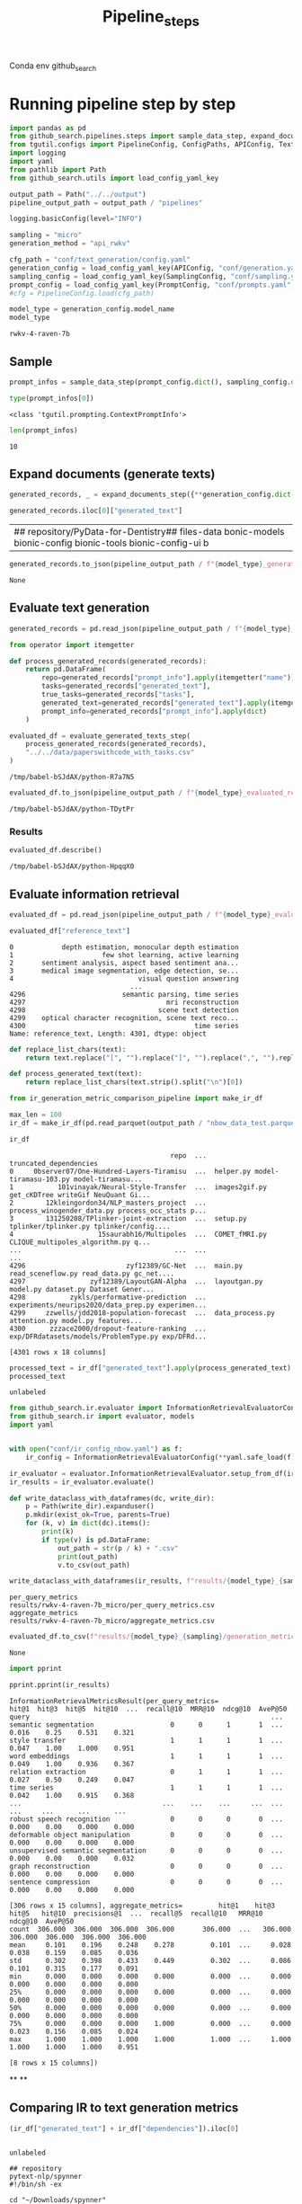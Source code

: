 #+title: Pipeline_steps
#+PROPERTY: header-args :tangle tangle/pipeline_steps.py

Conda env github_search

* Running pipeline step by step

#+BEGIN_SRC python :session pipeline_steps.org  :exports both :comments link
import pandas as pd
from github_search.pipelines.steps import sample_data_step, expand_documents_step, evaluate_generated_texts_step 
from tgutil.configs import PipelineConfig, ConfigPaths, APIConfig, TextGenerationConfig, SamplingConfig, PromptConfig
import logging
import yaml
from pathlib import Path
from github_search.utils import load_config_yaml_key
#+END_SRC

#+RESULTS:

#+BEGIN_SRC python :session pipeline_steps.org  :exports both
output_path = Path("../../output")
pipeline_output_path = output_path / "pipelines"
#+END_SRC

#+RESULTS:

#+RESULTS:

#+BEGIN_SRC python :session pipeline_steps.org  :exports both :comments link
logging.basicConfig(level="INFO")

sampling = "micro"
generation_method = "api_rwkv"

cfg_path = "conf/text_generation/config.yaml"
generation_config = load_config_yaml_key(APIConfig, "conf/generation.yaml", generation_method)
sampling_config = load_config_yaml_key(SamplingConfig, "conf/sampling.yaml", sampling)
prompt_config = load_config_yaml_key(PromptConfig, "conf/prompts.yaml", "few_shot_markdown")
#cfg = PipelineConfig.load(cfg_path)
#+END_SRC

#+RESULTS:

#+BEGIN_SRC python :session pipeline_steps.org  :exports both :comments link :async
model_type = generation_config.model_name
model_type
#+END_SRC

#+RESULTS:
: rwkv-4-raven-7b

** Sample
#+BEGIN_SRC python :session pipeline_steps.org  :exports both :comments link :async
prompt_infos = sample_data_step(prompt_config.dict(), sampling_config.dict())
#+END_SRC

#+RESULTS:

#+BEGIN_SRC python :session pipeline_steps.org  :exports both :comments link :async
type(prompt_infos[0])
#+END_SRC

#+RESULTS:
: <class 'tgutil.prompting.ContextPromptInfo'>

#+BEGIN_SRC python :session pipeline_steps.org  :exports both
len(prompt_infos)
#+END_SRC

#+RESULTS:
: 10

** Expand documents (generate texts)

#+BEGIN_SRC python :session pipeline_steps.org  :exports both :comments link :async
generated_records, _ = expand_documents_step({**generation_config.dict(), "n_generations":2}, prompt_config.dict(), prompt_infos)
#+END_SRC

#+RESULTS:

#+BEGIN_SRC python :session pipeline_steps.org  :exports both :comments link :async
generated_records.iloc[0]["generated_text"]
#+END_SRC

#+RESULTS:
| \n[Dataset]\n\n## repository\npydigeru/PyData-for-Dentistry\n## files\nbionic-data bonic-models bionic-config bionic-tools bionic-config-ui b |

#+BEGIN_SRC python :session pipeline_steps.org  :exports both :comments link :async
generated_records.to_json(pipeline_output_path / f"{model_type}_generated_records_{sampling}.json", orient="records", lines=True)
#+END_SRC

#+RESULTS:
: None


** Evaluate text generation

#+BEGIN_SRC python :session pipeline_steps.org  :exports both :comments link :async
generated_records = pd.read_json(pipeline_output_path / f"{model_type}_generated_records_{sampling}.json", orient="records", lines=True)
#+END_SRC

#+RESULTS:


#+BEGIN_SRC python :session pipeline_steps.org  :exports both :comments link :async
from operator import itemgetter

def process_generated_records(generated_records):
    return pd.DataFrame(
        repo=generated_records["prompt_info"].apply(itemgetter("name")),
        tasks=generated_records["generated_text"],
        true_tasks=generated_records["tasks"],
        generated_text=generated_records["generated_text"].apply(itemgetter(0)),
        prompt_info=generated_records["prompt_info"].apply(dict)
    )
#+END_SRC

#+RESULTS:

#+BEGIN_SRC python :session pipeline_steps.org  :exports both :comments link :async
evaluated_df = evaluate_generated_texts_step(
    process_generated_records(generated_records),
    "../../data/paperswithcode_with_tasks.csv"
)
#+END_SRC

#+RESULTS:
: /tmp/babel-bSJdAX/python-R7a7N5

#+BEGIN_SRC python :session pipeline_steps.org  :exports both :comments link :async
evaluated_df.to_json(pipeline_output_path / f"{model_type}_evaluated_records_{sampling}.json", orient="records", lines=True)
#+END_SRC

#+RESULTS:
: /tmp/babel-bSJdAX/python-TDytPr

*** Results
#+BEGIN_SRC python :session pipeline_steps.org  :exports both :comments link :async
evaluated_df.describe()
#+END_SRC

#+RESULTS:
: /tmp/babel-bSJdAX/python-HpqqX0

** Evaluate information retrieval

#+BEGIN_SRC python :session pipeline_steps.org  :exports both :comments link :async
evaluated_df = pd.read_json(pipeline_output_path / f"{model_type}_evaluated_records.json", orient="records", lines=True)
#+END_SRC

#+RESULTS:

#+BEGIN_SRC python :session pipeline_steps.org  :exports both :comments link :async
evaluated_df["reference_text"]
#+END_SRC

#+RESULTS:
#+begin_example
0            depth estimation, monocular depth estimation
1                      few shot learning, active learning
2       sentiment analysis, aspect based sentiment ana...
3       medical image segmentation, edge detection, se...
4                               visual question answering
                              ...
4296                        semantic parsing, time series
4297                                   mri reconstruction
4298                                 scene text detection
4299    optical character recognition, scene text reco...
4300                                          time series
Name: reference_text, Length: 4301, dtype: object
#+end_example

#+BEGIN_SRC python :session pipeline_steps.org  :exports both :comments link :async
def replace_list_chars(text):
    return text.replace("[", "").replace("]", "").replace(",", "").replace("'", "")

def process_generated_text(text):
    return replace_list_chars(text.strip().split("\n")[0])
#+END_SRC

#+RESULTS:

#+BEGIN_SRC python :session pipeline_steps.org  :exports both :comments link :async
from ir_generation_metric_comparison_pipeline import make_ir_df

max_len = 100
ir_df = make_ir_df(pd.read_parquet(output_path / "nbow_data_test.parquet"), evaluated_df)
#+END_SRC

#+RESULTS:

#+BEGIN_SRC python :session pipeline_steps.org  :exports both
ir_df
#+END_SRC

#+RESULTS:
#+begin_example
                                        repo  ...                             truncated_dependencies
0     0bserver07/One-Hundred-Layers-Tiramisu  ...  helper.py model-tiramasu-103.py model-tiramasu...
1           101vinayak/Neural-Style-Transfer  ...  images2gif.py get_cKDTree writeGif NeuQuant Gi...
2        12kleingordon34/NLP_masters_project  ...  process_winogender_data.py process_occ_stats p...
3        131250208/TPlinker-joint-extraction  ...  setup.py tplinker/tplinker.py tplinker/config....
4                     15saurabh16/Multipoles  ...  COMET_fMRI.py CLIQUE_multipoles_algorithm.py q...
...                                      ...  ...                                                ...
4296                         zyf12389/GC-Net  ...  main.py read_sceneflow.py read_data.py gc_net....
4297                zyf12389/LayoutGAN-Alpha  ...  layoutgan.py model.py dataset.py Dataset Gener...
4298           zykls/performative-prediction  ...  experiments/neurips2020/data_prep.py experimen...
4299     zzwells/jdd2018-population-forecast  ...  data_process.py attention.py model.py features...
4300      zzzace2000/dropout-feature-ranking  ...  exp/DFRdatasets/models/ProblemType.py exp/DFRd...

[4301 rows x 18 columns]
#+end_example

#+BEGIN_SRC python :session pipeline_steps.org  :exports both :comments link :async
processed_text = ir_df["generated_text"].apply(process_generated_text).iloc[0]
processed_text
#+END_SRC

#+RESULTS:
: unlabeled

#+BEGIN_SRC python :session pipeline_steps.org  :exports both :comments link :async
from github_search.ir.evaluator import InformationRetrievalEvaluatorConfig, EmbedderPairConfig, InformationRetrievalColumnConfig
from github_search.ir import evaluator, models
import yaml


with open("conf/ir_config_nbow.yaml") as f:
    ir_config = InformationRetrievalEvaluatorConfig(**yaml.safe_load(f))
#+END_SRC

#+RESULTS:

#+BEGIN_SRC python :session pipeline_steps.org  :exports both :comments link :async
ir_evaluator = evaluator.InformationRetrievalEvaluator.setup_from_df(ir_df, ir_config)
ir_results = ir_evaluator.evaluate()
#+END_SRC

#+RESULTS:

#+BEGIN_SRC python :session pipeline_steps.org  :exports both
def write_dataclass_with_dataframes(dc, write_dir):
    p = Path(write_dir).expanduser()
    p.mkdir(exist_ok=True, parents=True)
    for (k, v) in dict(dc).items():
        print(k)
        if type(v) is pd.DataFrame:
            out_path = str(p / k) + ".csv"
            print(out_path)
            v.to_csv(out_path)
#+END_SRC

#+RESULTS:

#+BEGIN_SRC python :session pipeline_steps.org  :exports both :comments link :results output
write_dataclass_with_dataframes(ir_results, f"results/{model_type}_{sampling}")
#+END_SRC

#+RESULTS:
: per_query_metrics
: results/rwkv-4-raven-7b_micro/per_query_metrics.csv
: aggregate_metrics
: results/rwkv-4-raven-7b_micro/aggregate_metrics.csv

#+BEGIN_SRC python :session pipeline_steps.org  :exports both
evaluated_df.to_csv(f"results/{model_type}_{sampling}/generation_metrics")
#+END_SRC

#+RESULTS:
: None

#+BEGIN_SRC python :session pipeline_steps.org  :exports both :comments link :results output
import pprint

pprint.pprint(ir_results)
#+END_SRC

#+RESULTS:
#+begin_example
InformationRetrievalMetricsResult(per_query_metrics=                                    hit@1  hit@3  hit@5  hit@10  ...  recall@10  MRR@10  ndcg@10  AveP@50
query                                                            ...
semantic segmentation                   0      0      1       1  ...      0.016    0.25    0.531    0.321
style transfer                          1      1      1       1  ...      0.047    1.00    1.000    0.951
word embeddings                         1      1      1       1  ...      0.049    1.00    0.936    0.367
relation extraction                     0      1      1       1  ...      0.027    0.50    0.249    0.047
time series                             1      1      1       1  ...      0.042    1.00    0.915    0.368
...                                   ...    ...    ...     ...  ...        ...     ...      ...      ...
robust speech recognition               0      0      0       0  ...      0.000    0.00    0.000    0.000
deformable object manipulation          0      0      0       0  ...      0.000    0.00    0.000    0.000
unsupervised semantic segmentation      0      0      0       0  ...      0.000    0.00    0.000    0.032
graph reconstruction                    0      0      0       0  ...      0.000    0.00    0.000    0.000
sentence compression                    0      0      0       0  ...      0.000    0.00    0.000    0.000

[306 rows x 15 columns], aggregate_metrics=         hit@1    hit@3    hit@5   hit@10  precisions@1  ...  recall@5  recall@10   MRR@10  ndcg@10  AveP@50
count  306.000  306.000  306.000  306.000       306.000  ...   306.000    306.000  306.000  306.000  306.000
mean     0.101    0.196    0.248    0.278         0.101  ...     0.028      0.038    0.159    0.085    0.036
std      0.302    0.398    0.433    0.449         0.302  ...     0.086      0.101    0.315    0.177    0.091
min      0.000    0.000    0.000    0.000         0.000  ...     0.000      0.000    0.000    0.000    0.000
25%      0.000    0.000    0.000    0.000         0.000  ...     0.000      0.000    0.000    0.000    0.000
50%      0.000    0.000    0.000    0.000         0.000  ...     0.000      0.000    0.000    0.000    0.000
75%      0.000    0.000    0.000    1.000         0.000  ...     0.000      0.023    0.156    0.085    0.024
max      1.000    1.000    1.000    1.000         1.000  ...     1.000      1.000    1.000    1.000    0.951

[8 rows x 15 columns])
#+end_example
**
**

** Comparing IR to text generation metrics
#+BEGIN_SRC python :session pipeline_steps.org  :exports both :comments link
(ir_df["generated_text"] + ir_df["dependencies"]).iloc[0]
#+END_SRC

#+RESULTS:
#+begin_example

unlabeled

## repository
pytext-nlp/spynner
#!/bin/sh -ex

cd "~/Downloads/spynner"
echo "Patching..."
git -c diff.mnhelper.py model-tiramasu-103.py model-tiramasu-67-func-api.py fc-densenet-model.py train-tiramisu.py model-dynamic.py model-tiramasu-56.py model-tiramasu-67.py camvid_data_loader.py load_data Tiramisu normalized one_hot_it Tiramisu Tiramisu Tiramisu Tiramisu Tiramisu step_decay one_hot_it len print append normalized range rollaxis zeros equalizeHist float32 zeros range pow floor
#+end_example


#+BEGIN_SRC python :session pipeline_steps.org  :exports both
pd.DataFrame(ir_results["cos_sim"])
#+END_SRC

#+RESULTS:
